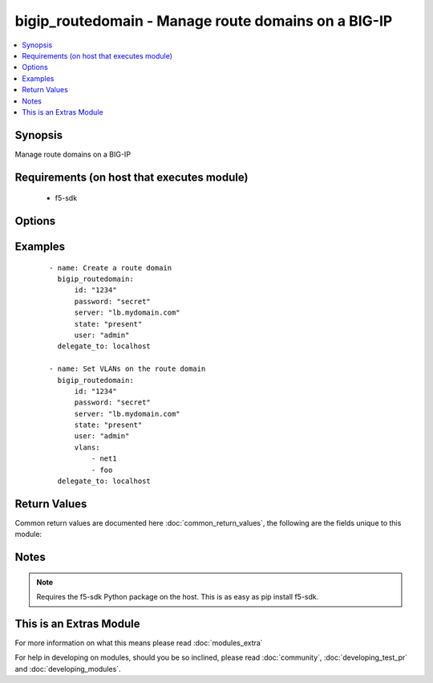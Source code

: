 .. _bigip_routedomain:


bigip_routedomain - Manage route domains on a BIG-IP
++++++++++++++++++++++++++++++++++++++++++++++++++++

.. versionadded:: 2.2


.. contents::
   :local:
   :depth: 1


Synopsis
--------

Manage route domains on a BIG-IP


Requirements (on host that executes module)
-------------------------------------------

  * f5-sdk


Options
-------

.. raw:: html

    <table border=1 cellpadding=4>
    <tr>
    <th class="head">parameter</th>
    <th class="head">required</th>
    <th class="head">default</th>
    <th class="head">choices</th>
    <th class="head">comments</th>
    </tr>
            <tr>
    <td>bwc_policy<br/><div style="font-size: small;"></div></td>
    <td>no</td>
    <td></td>
        <td><ul></ul></td>
        <td><div>The bandwidth controller for the route domain.</div></td></tr>
            <tr>
    <td>connection_limit<br/><div style="font-size: small;"></div></td>
    <td>no</td>
    <td></td>
        <td><ul></ul></td>
        <td><div>The maximum number of concurrent connections allowed for the route domain. Setting this to <code>0</code> turns off connection limits.</div></td></tr>
            <tr>
    <td>description<br/><div style="font-size: small;"></div></td>
    <td>no</td>
    <td></td>
        <td><ul></ul></td>
        <td><div>Specifies descriptive text that identifies the route domain.</div></td></tr>
            <tr>
    <td>flow_eviction_policy<br/><div style="font-size: small;"></div></td>
    <td>no</td>
    <td></td>
        <td><ul></ul></td>
        <td><div>The eviction policy to use with this route domain. Apply an eviction policy to provide customized responses to flow overflows and slow flows on the route domain.</div></td></tr>
            <tr>
    <td>id<br/><div style="font-size: small;"></div></td>
    <td>yes</td>
    <td></td>
        <td><ul></ul></td>
        <td><div>The unique identifying integer representing the route domain.</div></td></tr>
            <tr>
    <td>parent<br/><div style="font-size: small;"></div></td>
    <td>no</td>
    <td></td>
        <td><ul></ul></td>
        <td><div>Specifies the route domain the system searches when it cannot find a route in the configured domain.</div></td></tr>
            <tr>
    <td>partition<br/><div style="font-size: small;"></div></td>
    <td>no</td>
    <td>Common</td>
        <td><ul></ul></td>
        <td><div>Partition to create the route domain on. Partitions cannot be updated once they are created.</div></td></tr>
            <tr>
    <td>password<br/><div style="font-size: small;"></div></td>
    <td>yes</td>
    <td></td>
        <td><ul></ul></td>
        <td><div>The password for the user account used to connect to the BIG-IP. This option can be omitted if the environment variable <code>F5_PASSWORD</code> is set.</div></td></tr>
            <tr>
    <td>routing_protocol<br/><div style="font-size: small;"></div></td>
    <td>no</td>
    <td></td>
        <td><ul><li>BFD</li><li>BGP</li><li>IS-IS</li><li>OSPFv2</li><li>OSPFv3</li><li>PIM</li><li>RIP</li><li>RIPng</li></ul></td>
        <td><div>Dynamic routing protocols for the system to use in the route domain.</div></td></tr>
            <tr>
    <td>server<br/><div style="font-size: small;"></div></td>
    <td>yes</td>
    <td></td>
        <td><ul></ul></td>
        <td><div>The BIG-IP host. This option can be omitted if the environment variable <code>F5_SERVER</code> is set.</div></td></tr>
            <tr>
    <td>server_port<br/><div style="font-size: small;"> (added in 2.2)</div></td>
    <td>no</td>
    <td>443</td>
        <td><ul></ul></td>
        <td><div>The BIG-IP server port. This option can be omitted if the environment variable <code>F5_SERVER_PORT</code> is set.</div></td></tr>
            <tr>
    <td>service_policy<br/><div style="font-size: small;"></div></td>
    <td>no</td>
    <td></td>
        <td><ul></ul></td>
        <td><div>Service policy to associate with the route domain.</div></td></tr>
            <tr>
    <td>state<br/><div style="font-size: small;"></div></td>
    <td>no</td>
    <td>present</td>
        <td><ul><li>present</li><li>absent</li></ul></td>
        <td><div>Whether the route domain should exist or not.</div></td></tr>
            <tr>
    <td>strict<br/><div style="font-size: small;"></div></td>
    <td>no</td>
    <td></td>
        <td><ul><li>enabled</li><li>disabled</li></ul></td>
        <td><div>Specifies whether the system enforces cross-routing restrictions or not.</div></td></tr>
            <tr>
    <td>user<br/><div style="font-size: small;"></div></td>
    <td>yes</td>
    <td></td>
        <td><ul></ul></td>
        <td><div>The username to connect to the BIG-IP with. This user must have administrative privileges on the device. This option can be omitted if the environment variable <code>F5_USER</code> is set.</div></td></tr>
            <tr>
    <td>validate_certs<br/><div style="font-size: small;"> (added in 2.0)</div></td>
    <td>no</td>
    <td>True</td>
        <td><ul><li>True</li><li>False</li></ul></td>
        <td><div>If <code>no</code>, SSL certificates will not be validated. This should only be used on personally controlled sites using self-signed certificates. This option can be omitted if the environment variable <code>F5_VALIDATE_CERTS</code> is set.</div></td></tr>
            <tr>
    <td>vlans<br/><div style="font-size: small;"></div></td>
    <td>no</td>
    <td></td>
        <td><ul></ul></td>
        <td><div>VLANs for the system to use in the route domain</div></td></tr>
        </table>
    </br>



Examples
--------

 ::

    - name: Create a route domain
      bigip_routedomain:
          id: "1234"
          password: "secret"
          server: "lb.mydomain.com"
          state: "present"
          user: "admin"
      delegate_to: localhost
    
    - name: Set VLANs on the route domain
      bigip_routedomain:
          id: "1234"
          password: "secret"
          server: "lb.mydomain.com"
          state: "present"
          user: "admin"
          vlans:
              - net1
              - foo
      delegate_to: localhost

Return Values
-------------

Common return values are documented here :doc:`common_return_values`, the following are the fields unique to this module:

.. raw:: html

    <table border=1 cellpadding=4>
    <tr>
    <th class="head">name</th>
    <th class="head">description</th>
    <th class="head">returned</th>
    <th class="head">type</th>
    <th class="head">sample</th>
    </tr>

        <tr>
        <td> flow_eviction_policy </td>
        <td> The new eviction policy to use with this route domain </td>
        <td align=center> changed </td>
        <td align=center> string </td>
        <td align=center> /Common/default-eviction-policy </td>
    </tr>
            <tr>
        <td> service_policy </td>
        <td> The new service policy to use with this route domain </td>
        <td align=center> changed </td>
        <td align=center> string </td>
        <td align=center> /Common-my-service-policy </td>
    </tr>
            <tr>
        <td> description </td>
        <td> The description of the route domain </td>
        <td align=center> changed </td>
        <td align=center> string </td>
        <td align=center> route domain foo </td>
    </tr>
            <tr>
        <td> parent </td>
        <td> The new parent route domain </td>
        <td align=center> changed </td>
        <td align=center> int </td>
        <td align=center> 0 </td>
    </tr>
            <tr>
        <td> connection_limit </td>
        <td> The new connection limit for the route domain </td>
        <td align=center> changed </td>
        <td align=center> integer </td>
        <td align=center> 100 </td>
    </tr>
            <tr>
        <td> strict </td>
        <td> The new strict isolation setting </td>
        <td align=center> changed </td>
        <td align=center> string </td>
        <td align=center> enabled </td>
    </tr>
            <tr>
        <td> routing_protocol </td>
        <td> List of routing protocols applied to the route domain </td>
        <td align=center> changed </td>
        <td align=center> list </td>
        <td align=center> ['bfd', 'bgp'] </td>
    </tr>
            <tr>
        <td> bwc_policy </td>
        <td> The new bandwidth controller </td>
        <td align=center> changed </td>
        <td align=center> string </td>
        <td align=center> /Common/foo </td>
    </tr>
            <tr>
        <td> vlans </td>
        <td> List of new VLANs the route domain is applied to </td>
        <td align=center> changed </td>
        <td align=center> list </td>
        <td align=center> ['/Common/http-tunnel', '/Common/socks-tunnel'] </td>
    </tr>
            <tr>
        <td> id </td>
        <td> The ID of the route domain that was changed </td>
        <td align=center> changed </td>
        <td align=center> int </td>
        <td align=center> 2 </td>
    </tr>
        
    </table>
    </br></br>

Notes
-----

.. note:: Requires the f5-sdk Python package on the host. This is as easy as pip install f5-sdk.


    
This is an Extras Module
------------------------

For more information on what this means please read :doc:`modules_extra`

    
For help in developing on modules, should you be so inclined, please read :doc:`community`, :doc:`developing_test_pr` and :doc:`developing_modules`.

